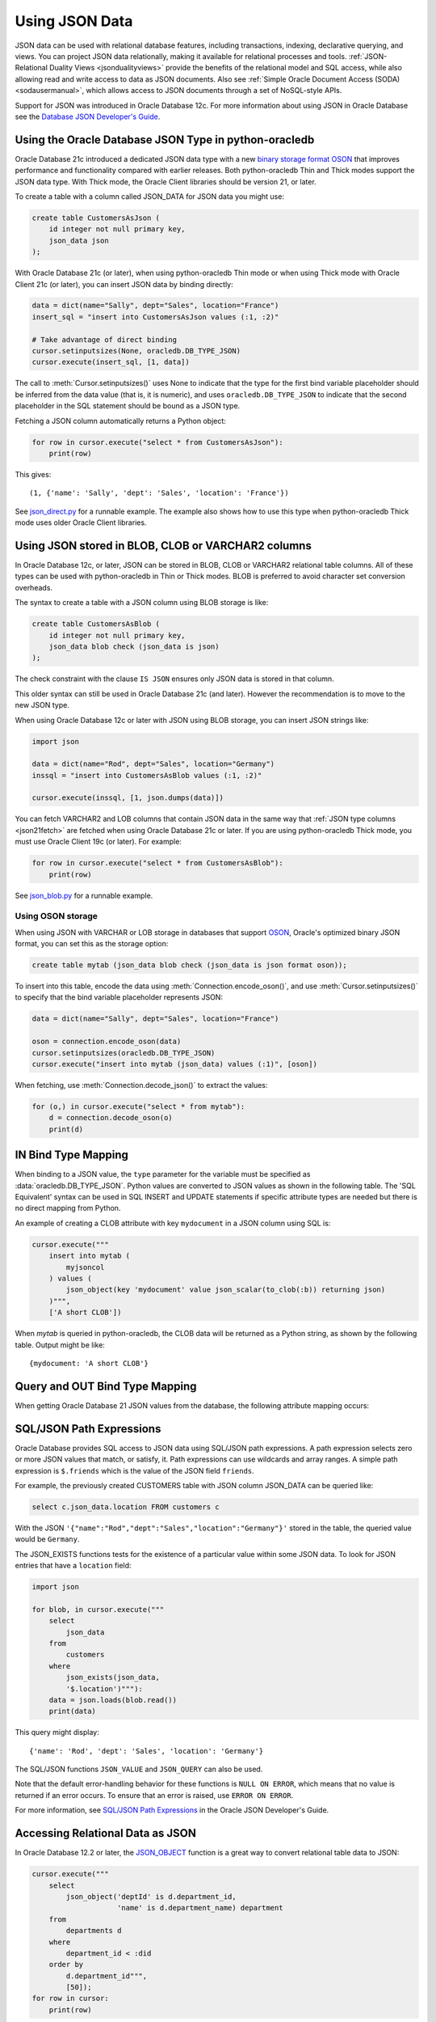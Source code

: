 .. _jsondatatype:

***************
Using JSON Data
***************

JSON data can be used with relational database features, including
transactions, indexing, declarative querying, and views. You can project JSON
data relationally, making it available for relational processes and
tools. :ref:`JSON-Relational Duality Views <jsondualityviews>` provide the
benefits of the relational model and SQL access, while also allowing read and
write access to data as JSON documents. Also see :ref:`Simple Oracle Document
Access (SODA) <sodausermanual>`, which allows access to JSON documents through
a set of NoSQL-style APIs.

Support for JSON was introduced in Oracle Database 12c. For more information
about using JSON in Oracle Database see the `Database JSON Developer's Guide
<https://www.oracle.com/pls/topic/lookup?ctx=dblatest&id=ADJSN>`__.

Using the Oracle Database JSON Type in python-oracledb
======================================================

Oracle Database 21c introduced a dedicated JSON data type with a new `binary
storage format OSON <https://blogs.oracle.com/jsondb/osonformat>`__ that
improves performance and functionality compared with earlier releases. Both
python-oracledb Thin and Thick modes support the JSON data type.  With Thick
mode, the Oracle Client libraries should be version 21, or later.

To create a table with a column called JSON_DATA for JSON data you might
use:

.. code-block:: sql

    create table CustomersAsJson (
        id integer not null primary key,
        json_data json
    );


With Oracle Database 21c (or later), when using python-oracledb Thin mode or
when using Thick mode with Oracle Client 21c (or later), you can insert JSON
data by binding directly:

.. code-block:: python

    data = dict(name="Sally", dept="Sales", location="France")
    insert_sql = "insert into CustomersAsJson values (:1, :2)"

    # Take advantage of direct binding
    cursor.setinputsizes(None, oracledb.DB_TYPE_JSON)
    cursor.execute(insert_sql, [1, data])

The call to :meth:`Cursor.setinputsizes()` uses None to indicate that the type
for the first bind variable placeholder should be inferred from the data value
(that is, it is numeric), and uses ``oracledb.DB_TYPE_JSON`` to indicate that
the second placeholder in the SQL statement should be bound as a JSON type.

.. _json21fetch:

Fetching a JSON column automatically returns a Python object:

.. code-block:: python

    for row in cursor.execute("select * from CustomersAsJson"):
        print(row)

This gives::

    (1, {'name': 'Sally', 'dept': 'Sales', 'location': 'France'})

See `json_direct.py
<https://github.com/oracle/python-oracledb/tree/main/samples/json_direct.py>`__
for a runnable example.  The example also shows how to use this type when
python-oracledb Thick mode uses older Oracle Client libraries.

Using JSON stored in BLOB, CLOB or VARCHAR2 columns
===================================================

In Oracle Database 12c, or later, JSON can be stored in BLOB, CLOB or VARCHAR2
relational table columns. All of these types can be used with python-oracledb
in Thin or Thick modes. BLOB is preferred to avoid character set conversion
overheads.

The syntax to create a table with a JSON column using BLOB storage is like:

.. code-block:: sql

    create table CustomersAsBlob (
        id integer not null primary key,
        json_data blob check (json_data is json)
    );

The check constraint with the clause ``IS JSON`` ensures only JSON data is
stored in that column.

This older syntax can still be used in Oracle Database 21c (and later).
However the recommendation is to move to the new JSON type.

When using Oracle Database 12c or later with JSON using BLOB storage, you can
insert JSON strings like:

.. code-block:: python

    import json

    data = dict(name="Rod", dept="Sales", location="Germany")
    inssql = "insert into CustomersAsBlob values (:1, :2)"

    cursor.execute(inssql, [1, json.dumps(data)])

You can fetch VARCHAR2 and LOB columns that contain JSON data in the same way
that :ref:`JSON type columns <json21fetch>` are fetched when using Oracle
Database 21c or later. If you are using python-oracledb Thick mode, you must
use Oracle Client 19c (or later). For example:

.. code-block:: python

    for row in cursor.execute("select * from CustomersAsBlob"):
        print(row)

.. versionchanged:: 2.0

    The behavior when fetching JSON data stored in VARCHAR2 and LOB columns
    which have the check constraint ``IS JSON`` changed in python-oracledb
    versions 1.4 and 2.0.

    In python-oracledb 2.0, fetching from these columns in Oracle Database 12c
    (or later) has the same behavior as fetching from a column of type JSON in
    Oracle Database 21c (or later): a Python object is returned
    automatically. You do not need to explicitly invoke ``json.loads()``.

    In python-oracledb 1.4 you could set the attribute
    ``oracledb.__future__.old_json_col_as_obj`` to change how these columns
    were returned. When set to False (its default value), your application
    needed to invoke ``json.loads()`` on the fetched values.  When the
    attribute was True, the data was automatically returned as Python objects.
    The attribute provided a forward migration path to python-oracledb 2.0.

    With all python-oracledb version prior to 1.4 your application always
    needed to call ``json.loads()`` on the returned data.

    The attribute ``oracledb.__future__.old_json_col_as_obj`` was added in
    python-oracledb 1.4 and removed in version 2.0.

See `json_blob.py
<https://github.com/oracle/python-oracledb/tree/main/samples/json_blob.py>`__
for a runnable example.

Using OSON storage
------------------

When using JSON with VARCHAR or LOB storage in databases that support `OSON
<https://blogs.oracle.com/jsondb/osonformat>`__, Oracle's optimized binary JSON
format, you can set this as the storage option:

.. code-block:: sql

     create table mytab (json_data blob check (json_data is json format oson));

To insert into this table, encode the data using
:meth:`Connection.encode_oson()`, and use :meth:`Cursor.setinputsizes()` to
specify that the bind variable placeholder represents JSON:

.. code-block:: python

     data = dict(name="Sally", dept="Sales", location="France")

     oson = connection.encode_oson(data)
     cursor.setinputsizes(oracledb.DB_TYPE_JSON)
     cursor.execute("insert into mytab (json_data) values (:1)", [oson])

When fetching, use :meth:`Connection.decode_json()` to extract the values:

.. code-block:: python

     for (o,) in cursor.execute("select * from mytab"):
         d = connection.decode_oson(o)
         print(d)

IN Bind Type Mapping
====================

When binding to a JSON value, the ``type`` parameter for the variable must be
specified as :data:`oracledb.DB_TYPE_JSON`. Python values are converted to
JSON values as shown in the following table.  The 'SQL Equivalent' syntax can
be used in SQL INSERT and UPDATE statements if specific attribute types are
needed but there is no direct mapping from Python.

.. list-table-with-summary::
    :header-rows: 1
    :class: wy-table-responsive
    :widths: 1 1 1
    :summary: The first column is the Python Type or Value. The second column is the equivalent JSON Attribute Type or Value. The third column is the SQL Equivalent syntax.
    :align: left

    * - Python Type or Value
      - JSON Attribute Type or Value
      - SQL Equivalent Example
    * - None
      - null
      - NULL
    * - True
      - true
      - n/a
    * - False
      - false
      - n/a
    * - int
      - NUMBER
      - json_scalar(1)
    * - float
      - NUMBER
      - json_scalar(1)
    * - decimal.Decimal
      - NUMBER
      - json_scalar(1)
    * - str
      - VARCHAR2
      - json_scalar('String')
    * - datetime.date
      - TIMESTAMP
      - json_scalar(to_timestamp('2020-03-10', 'YYYY-MM-DD'))
    * - datetime.datetime
      - TIMESTAMP
      - json_scalar(to_timestamp('2020-03-10', 'YYYY-MM-DD'))
    * - bytes
      - RAW
      - json_scalar(utl_raw.cast_to_raw('A raw value'))
    * - list
      - Array
      - json_array(1, 2, 3 returning json)
    * - dict
      - Object
      - json_object(key 'Fred' value json_scalar(5), key 'George' value json_scalar('A string') returning json)
    * - n/a
      - CLOB
      - json_scalar(to_clob('A short CLOB'))
    * - n/a
      - BLOB
      - json_scalar(to_blob(utl_raw.cast_to_raw('A short BLOB')))
    * - n/a
      - DATE
      - json_scalar(to_date('2020-03-10', 'YYYY-MM-DD'))
    * - :ref:`oracledb.IntervalYM <interval_ym>`
      - INTERVAL YEAR TO MONTH
      - json_scalar(to_yminterval('+5-9'))
    * - datetime.timedelta
      - INTERVAL DAY TO SECOND
      - json_scalar(to_dsinterval('P25DT8H25M'))
    * - n/a
      - BINARY_DOUBLE
      - json_scalar(to_binary_double(25))
    * - n/a
      - BINARY_FLOAT
      - json_scalar(to_binary_float(15.5))

An example of creating a CLOB attribute with key ``mydocument`` in a JSON column
using SQL is:

.. code-block:: python

    cursor.execute("""
        insert into mytab (
            myjsoncol
        ) values (
            json_object(key 'mydocument' value json_scalar(to_clob(:b)) returning json)
        )""",
        ['A short CLOB'])

When `mytab` is queried in python-oracledb, the CLOB data will be returned as a
Python string, as shown by the following table.  Output might be like::

    {mydocument: 'A short CLOB'}

Query and OUT Bind Type Mapping
===============================

When getting Oracle Database 21 JSON values from the database, the following
attribute mapping occurs:

.. list-table-with-summary::
    :header-rows: 1
    :class: wy-table-responsive
    :widths: 1 1
    :align: left
    :summary: The first column is the Database JSON Attribute Type or Value. The second column is the corresponding Python Type or Value mapped.


    * - Database JSON Attribute Type or Value
      - Python Type or Value
    * - null
      - None
    * - false
      - False
    * - true
      - True
    * - NUMBER
      - decimal.Decimal
    * - VARCHAR2
      - str
    * - RAW
      - bytes
    * - CLOB
      - str
    * - BLOB
      - bytes
    * - DATE
      - datetime.datetime
    * - TIMESTAMP
      - datetime.datetime
    * - INTERVAL YEAR TO MONTH
      - :ref:`oracledb.IntervalYM <interval_ym>`
    * - INTERVAL DAY TO SECOND
      - datetime.timedelta
    * - BINARY_DOUBLE
      - float
    * - BINARY_FLOAT
      - float
    * - Arrays
      - list
    * - Objects
      - dict

SQL/JSON Path Expressions
=========================

Oracle Database provides SQL access to JSON data using SQL/JSON path
expressions.  A path expression selects zero or more JSON values that match, or
satisfy, it.  Path expressions can use wildcards and array ranges.  A simple
path expression is ``$.friends`` which is the value of the JSON field
``friends``.

For example, the previously created CUSTOMERS table with JSON column
JSON_DATA can be queried like:

.. code-block:: sql

    select c.json_data.location FROM customers c

With the JSON ``'{"name":"Rod","dept":"Sales","location":"Germany"}'`` stored
in the table, the queried value would be ``Germany``.

The JSON_EXISTS functions tests for the existence of a particular value within
some JSON data.  To look for JSON entries that have a ``location`` field:

.. code-block:: python

    import json

    for blob, in cursor.execute("""
        select
            json_data
        from
            customers
        where
            json_exists(json_data,
            '$.location')"""):
        data = json.loads(blob.read())
        print(data)

This query might display::

    {'name': 'Rod', 'dept': 'Sales', 'location': 'Germany'}

The SQL/JSON functions ``JSON_VALUE`` and ``JSON_QUERY`` can also be used.

Note that the default error-handling behavior for these functions is
``NULL ON ERROR``, which means that no value is returned if an error occurs.
To ensure that an error is raised, use ``ERROR ON ERROR``.

For more information, see `SQL/JSON Path Expressions
<https://www.oracle.com/pls/topic/lookup?ctx=dblatest&
id=GUID-2DC05D71-3D62-4A14-855F-76E054032494>`__
in the Oracle JSON Developer's Guide.

Accessing Relational Data as JSON
=================================

In Oracle Database 12.2 or later, the `JSON_OBJECT
<https://www.oracle.com/pls/topic/lookup?ctx=dblatest&id=GUID-1EF347AE-7FDA-4B41-AFE0-DD5A49E8B370>`__
function is a great way to convert relational table data to JSON:

.. code-block:: python

    cursor.execute("""
        select
            json_object('deptId' is d.department_id,
                        'name' is d.department_name) department
        from
            departments d
        where
            department_id < :did
        order by
            d.department_id""",
            [50]);
    for row in cursor:
        print(row)

This produces::

    ('{"deptId":10,"name":"Administration"}',)
    ('{"deptId":20,"name":"Marketing"}',)
    ('{"deptId":30,"name":"Purchasing"}',)
    ('{"deptId":40,"name":"Human Resources"}',)

To select a result set from a relational query as a single object you can use
`JSON_ARRAYAGG
<https://www.oracle.com/pls/topic/lookup?ctx=dblatest&id=GUID-6D56077D-78DE-4CC0-9498-225DDC42E054>`__,
for example:

.. code-block:: python

    oracledb.defaults.fetch_lobs = False

    cursor.execute("""
        select
            json_arrayagg(
                json_object('deptid' is d.department_id,
                            'name' is d.department_name) returning clob)
        from
            departments d
        where
            department_id < :did""",
       [50]);
    j, = cursor.fetchone()
    print(j)


This produces::

    [{"deptid":10,"name":"Administration"},{"deptid":20,"name":"Marketing"},{"deptid":30,"name":"Purchasing"},{"deptid":40,"name":"Human Resources"}]

.. _jsondualityviews:

JSON-Relational Duality Views
=============================

Oracle Database 23ai JSON-Relational Duality Views allow data to be stored as
rows in tables to provide the benefits of the relational model and SQL access,
while also allowing read and write access to data as JSON documents for
application simplicity. See the `JSON-Relational Duality Developer's Guide
<https://www.oracle.com/pls/topic/lookup?ctx=dblatest&id=JSNVU>`__ for more
information.

For example, if the tables ``AuthorTab`` and ``BookTab`` exist::

    create table AuthorTab (
        AuthorId number generated by default on null as identity primary key,
        AuthorName varchar2(100)
    );

    create table BookTab (
        BookId number generated by default on null as identity primary key,
        BookTitle varchar2(100),
        AuthorId number references AuthorTab (AuthorId)
    );

Then a JSON Duality View over the tables could be created in SQL*Plus::

    create or replace json relational duality view BookDV as
    BookTab @insert @update @delete
    {
        _id: BookId,
        book_title: BookTitle,
        author: AuthorTab @insert @update
        {
            author_id: AuthorId,
            author_name: AuthorName
        }
    };

Applications can choose whether to use relational access to the underlying
tables, or use the duality view.

You can use SQL/JSON to query the view and return JSON. The query uses the
special column DATA:

.. code-block:: python

    sql = """select b.data.book_title, b.data.author.author_name
             from BookDV b
             where b.data.author.author_id = :1"""
    for r in cursor.execute(sql, [1]):
        print(r)

Inserting JSON into the view will update the base relational tables:

.. code-block:: python

    data = dict(_id=1000, book_title="My New Book",
                author=dict(author_id=2000, author_name="John Doe"))
    cursor.setinputsizes(oracledb.DB_TYPE_JSON)
    cursor.execute("insert into BookDV values (:1)", [data])

See `json_duality.py
<https://github.com/oracle/python-oracledb/tree/main/samples/json_duality.py>`__
for a runnable example.

.. _sodadv:

You can also access a duality view directly using :ref:`SODA <sodausermanual>`
NoSQL-style document APIs by opening the view as if it were a SODA
collection. For example, to run a query-by-example on book titles:

.. code-block:: python

    soda = connection.getSodaDatabase()
    collection = soda.openCollection('BOOKDV')

    qbe = {'book_title': {'$like': 'The%'}}
    for doc in collection.find().filter(qbe).getDocuments():
        content = doc.getContent()
        print(content["book_title"])


See `soda_json_duality.py
<https://github.com/oracle/python-oracledb/tree/main/samples/soda_json_duality.py>`__
for a runnable example.
